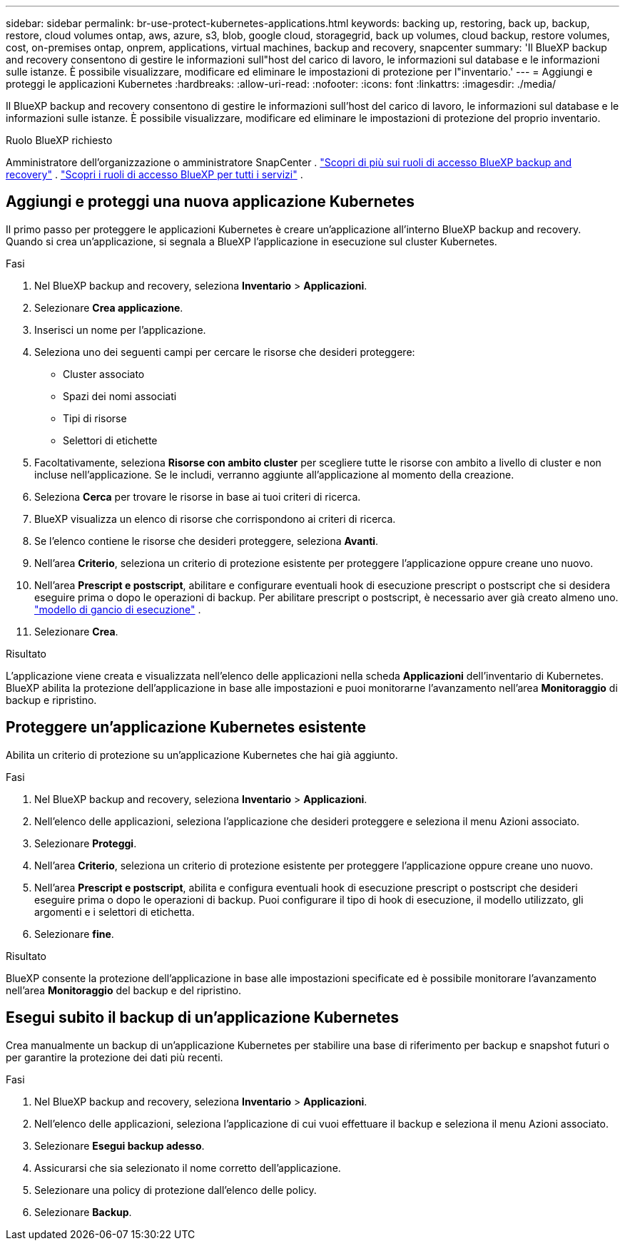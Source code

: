 ---
sidebar: sidebar 
permalink: br-use-protect-kubernetes-applications.html 
keywords: backing up, restoring, back up, backup, restore, cloud volumes ontap, aws, azure, s3, blob, google cloud, storagegrid, back up volumes, cloud backup, restore volumes, cost, on-premises ontap, onprem, applications, virtual machines, backup and recovery, snapcenter 
summary: 'Il BlueXP backup and recovery consentono di gestire le informazioni sull"host del carico di lavoro, le informazioni sul database e le informazioni sulle istanze. È possibile visualizzare, modificare ed eliminare le impostazioni di protezione per l"inventario.' 
---
= Aggiungi e proteggi le applicazioni Kubernetes
:hardbreaks:
:allow-uri-read: 
:nofooter: 
:icons: font
:linkattrs: 
:imagesdir: ./media/


[role="lead"]
Il BlueXP backup and recovery consentono di gestire le informazioni sull'host del carico di lavoro, le informazioni sul database e le informazioni sulle istanze. È possibile visualizzare, modificare ed eliminare le impostazioni di protezione del proprio inventario.

.Ruolo BlueXP richiesto
Amministratore dell'organizzazione o amministratore SnapCenter . link:reference-roles.html["Scopri di più sui ruoli di accesso BlueXP backup and recovery"] .  https://docs.netapp.com/us-en/bluexp-setup-admin/reference-iam-predefined-roles.html["Scopri i ruoli di accesso BlueXP per tutti i servizi"^] .



== Aggiungi e proteggi una nuova applicazione Kubernetes

Il primo passo per proteggere le applicazioni Kubernetes è creare un'applicazione all'interno BlueXP backup and recovery. Quando si crea un'applicazione, si segnala a BlueXP l'applicazione in esecuzione sul cluster Kubernetes.

.Fasi
. Nel BlueXP backup and recovery, seleziona *Inventario* > *Applicazioni*.
. Selezionare *Crea applicazione*.
. Inserisci un nome per l'applicazione.
. Seleziona uno dei seguenti campi per cercare le risorse che desideri proteggere:
+
** Cluster associato
** Spazi dei nomi associati
** Tipi di risorse
** Selettori di etichette


. Facoltativamente, seleziona *Risorse con ambito cluster* per scegliere tutte le risorse con ambito a livello di cluster e non incluse nell'applicazione. Se le includi, verranno aggiunte all'applicazione al momento della creazione.
. Seleziona *Cerca* per trovare le risorse in base ai tuoi criteri di ricerca.
. BlueXP visualizza un elenco di risorse che corrispondono ai criteri di ricerca.
. Se l'elenco contiene le risorse che desideri proteggere, seleziona *Avanti*.
. Nell'area *Criterio*, seleziona un criterio di protezione esistente per proteggere l'applicazione oppure creane uno nuovo.
. Nell'area *Prescript e postscript*, abilitare e configurare eventuali hook di esecuzione prescript o postscript che si desidera eseguire prima o dopo le operazioni di backup. Per abilitare prescript o postscript, è necessario aver già creato almeno uno. link:br-use-manage-execution-hook-templates.html["modello di gancio di esecuzione"] .
. Selezionare *Crea*.


.Risultato
L'applicazione viene creata e visualizzata nell'elenco delle applicazioni nella scheda *Applicazioni* dell'inventario di Kubernetes. BlueXP abilita la protezione dell'applicazione in base alle impostazioni e puoi monitorarne l'avanzamento nell'area *Monitoraggio* di backup e ripristino.



== Proteggere un'applicazione Kubernetes esistente

Abilita un criterio di protezione su un'applicazione Kubernetes che hai già aggiunto.

.Fasi
. Nel BlueXP backup and recovery, seleziona *Inventario* > *Applicazioni*.
. Nell'elenco delle applicazioni, seleziona l'applicazione che desideri proteggere e seleziona il menu Azioni associato.
. Selezionare *Proteggi*.
. Nell'area *Criterio*, seleziona un criterio di protezione esistente per proteggere l'applicazione oppure creane uno nuovo.
. Nell'area *Prescript e postscript*, abilita e configura eventuali hook di esecuzione prescript o postscript che desideri eseguire prima o dopo le operazioni di backup. Puoi configurare il tipo di hook di esecuzione, il modello utilizzato, gli argomenti e i selettori di etichetta.
. Selezionare *fine*.


.Risultato
BlueXP consente la protezione dell'applicazione in base alle impostazioni specificate ed è possibile monitorare l'avanzamento nell'area *Monitoraggio* del backup e del ripristino.



== Esegui subito il backup di un'applicazione Kubernetes

Crea manualmente un backup di un'applicazione Kubernetes per stabilire una base di riferimento per backup e snapshot futuri o per garantire la protezione dei dati più recenti.

.Fasi
. Nel BlueXP backup and recovery, seleziona *Inventario* > *Applicazioni*.
. Nell'elenco delle applicazioni, seleziona l'applicazione di cui vuoi effettuare il backup e seleziona il menu Azioni associato.
. Selezionare *Esegui backup adesso*.
. Assicurarsi che sia selezionato il nome corretto dell'applicazione.
. Selezionare una policy di protezione dall'elenco delle policy.
. Selezionare *Backup*.

